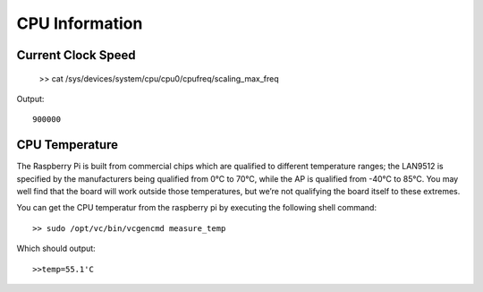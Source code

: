 CPU Information
===============


Current Clock Speed
-------------------


    >> cat /sys/devices/system/cpu/cpu0/cpufreq/scaling_max_freq

Output::
    
    900000


CPU Temperature
---------------

The Raspberry Pi is built from commercial chips which are qualified to
different temperature ranges; the LAN9512 is specified by the manufacturers
being qualified from 0°C to 70°C, while the AP is qualified from -40°C to 85°C.
You may well find that the board will work outside those temperatures, but 
we’re not qualifying the board itself to these extremes. 

You can get the CPU temperatur from the raspberry pi by executing the following
shell command::

    >> sudo /opt/vc/bin/vcgencmd measure_temp

Which should output::

    >>temp=55.1'C